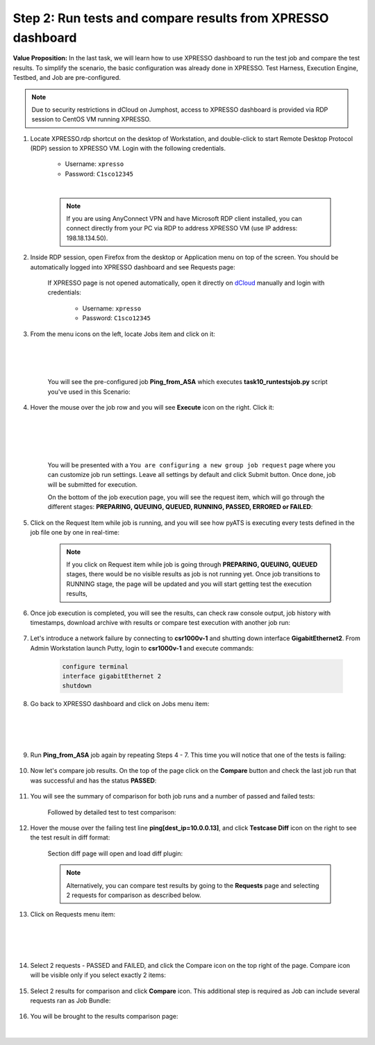 Step 2: Run tests and compare results from XPRESSO dashboard
############################################################

**Value Proposition:** In the last task, we will learn how to use XPRESSO dashboard to run the test job and compare the test results. To simplify the scenario, the basic configuration was already done in XPRESSO. Test Harness, Execution Engine, Testbed, and Job are pre-configured.

.. note::
    Due to security restrictions in dCloud on Jumphost, access to XPRESSO dashboard is provided via RDP session to CentOS VM running XPRESSO.

#. Locate XPRESSO.rdp shortcut on the desktop of Workstation, and double-click to start Remote Desktop Protocol (RDP) session to XPRESSO VM. Login with the following credentials.

    - Username: ``xpresso``
    - Password: ``C1sco12345``

    |

    .. note::
        If you are using AnyConnect VPN and have Microsoft RDP client installed, you can connect directly from your PC via RDP to address XPRESSO VM (use IP address: 198.18.134.50).

    .. image:: images/login-to-xpresso_rdp.png
        :align: center
        :width: 20%

#. Inside RDP session, open Firefox from the desktop or Application menu on top of the screen. You should be automatically logged into XPRESSO dashboard and see Requests page:

    .. image:: images/xpresso-dashboard-page.png
        :align: center
        :width: 75%

    If XPRESSO page is not opened automatically, open it directly on `dCloud <http://xpresso.dcloud-cisco.com>`_ manually and login with credentials:

        - Username: ``xpresso``
        - Password: ``C1sco12345``

#. From the menu icons on the left, locate Jobs item and click on it:

    .. image:: images/xpresso-jobs-filter.png
        :align: left
        :width: 15%

    |
    |
    |

    You will see the pre-configured job **Ping_from_ASA** which executes **task10_runtestsjob.py** script you've used in this Scenario:


    .. image:: images/xpresso-jobs-list.png
        :align: center
        :width: 75%

#. Hover the mouse over the job row and you will see **Execute** icon on the right. Click it:

    .. image:: images/xpresso-jobs-execute.png
        :align: left
        :width: 15%

    |
    |
    |
    |

    You will be presented with a ``You are configuring a new group job request`` page where you can customize job run settings. Leave all settings by default and click Submit button. Once done, job will be submitted for execution.

    On the bottom of the job execution page, you will see the request item, which will go through the different stages: **PREPARING, QUEUING, QUEUED, RUNNING, PASSED, ERRORED or FAILED**:

    .. image:: images/xpresso-jobs-request-status-1.png
        :align: center
        :width: 75%

#. Click on the Request Item while job is running, and you will see how pyATS is executing every tests defined in the job file one by one in real-time:

    .. image:: images/xpresso-jobs-request-status-2.png
        :align: center
        :width: 55%

    .. note::
        If you click on Request item while job is going through **PREPARING, QUEUING, QUEUED** stages, there would be no visible results as job is not running yet. Once job transitions to RUNNING stage, the page will be updated and you will start getting test the execution results,

#. Once job execution is completed, you will see the results, can check raw console output, job history with timestamps, download archive with results or compare test execution with another job run:

    .. image:: images/xpresso-request-details.png
        :align: center
        :width: 75%


#. Let's introduce a network failure by connecting to **csr1000v-1** and shutting down interface **GigabitEthernet2**. From Admin Workstation launch Putty, login to **csr1000v-1** and execute commands:

    .. code-block:: bash

        configure terminal 
        interface gigabitEthernet 2
        shutdown

#. Go back to XPRESSO dashboard and click on Jobs menu item:

    .. image:: images/xpresso-jobs-filter.png
        :align: left
        :width: 15%

    |
    |
    |

#. Run **Ping_from_ASA** job again by repeating Steps 4 - 7. This time you will notice that one of the tests is failing:

    .. image:: images/xpresso-ping-from-asa.png
        :align: center
        :width: 55%

#. Now let's compare job results. On the top of the page click on the **Compare** button and check the last job run that was successful and  has the status **PASSED**:

    .. image:: images/xpresso-jobs-compare-1.png
        :align: center
        :width: 75%

#. You will see the summary of comparison for both job runs and a number of passed and failed tests:

    .. image:: images/xpresso-jobs-compare-2.png
        :align: center
        :width: 75%

    Followed by detailed test to test comparison:

    .. image:: images/xpresso-jobs-compare-3.png
        :align: center
        :width: 75%

#. Hover the mouse over the failing test line **ping[dest_ip=10.0.0.13]**, and click **Testcase Diff** icon on the right to see the test result in diff format:

    .. image:: images/xpresso-jobs-compare-4.png
        :align: center
        :width: 75%

    Section diff page will open and load diff plugin:

    .. image:: images/xpresso-jobs-compare-5.png
        :align: center
        :width: 75%

    .. note::
        Alternatively, you can compare test results by going to the **Requests** page and selecting 2 requests for comparison as described below.

#. Click on Requests menu item:

    .. image:: images/xpresso-jobs-filter.png
        :align: left
        :width: 15%

    |
    |
    |

#. Select 2 requests - PASSED and FAILED, and click the Compare icon on the top right of the page. Compare icon will be visible only if you select exactly 2 items:

    .. image:: images/xpresso-jobs-compare-6.png
        :align: center
        :width: 75%

#. Select 2 results for comparison and click **Compare** icon. This additional step is required as Job can include several requests ran as Job Bundle:

    .. image:: images/xpresso-jobs-compare-7.png
        :align: center
        :width: 75%

#. You will be brought to the results comparison page:

    .. image:: images/xpresso-jobs-compare-8.png
        :align: center
        :width: 75%

|

.. sectionauthor:: Luis Rueda <lurueda@cisco.com>, Jairo Leon <jaileon@cisco.com>
